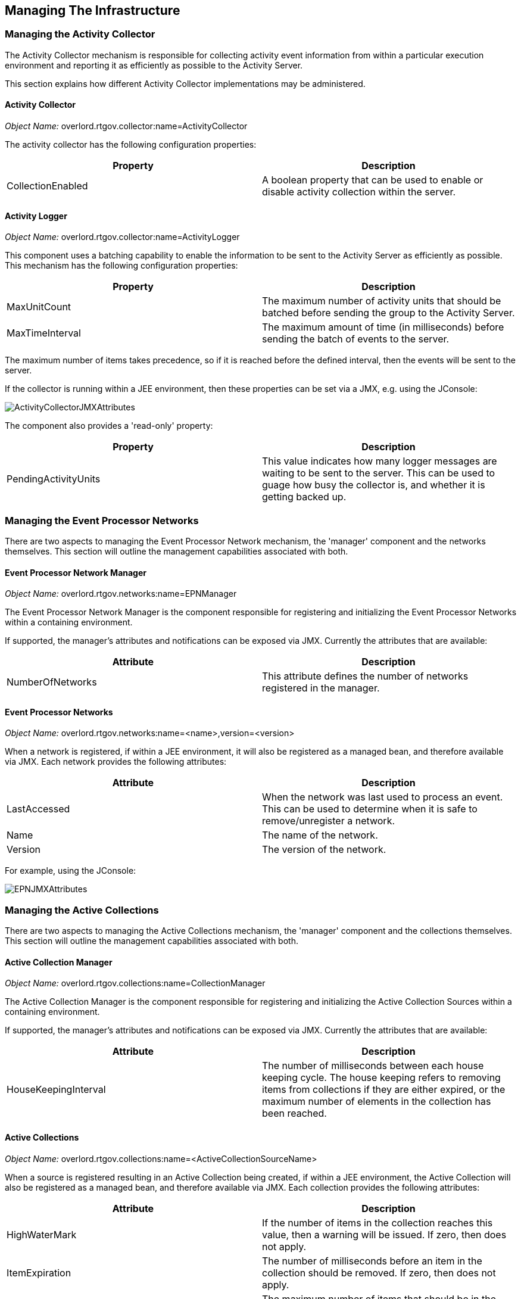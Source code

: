 == Managing The Infrastructure

=== Managing the Activity Collector

The Activity Collector mechanism is responsible for collecting activity event information from within a particular execution environment and reporting it as efficiently as possible to the Activity Server.

This section explains how different Activity Collector implementations may be administered.

==== Activity Collector

_Object Name:_ overlord.rtgov.collector:name=ActivityCollector

The activity collector has the following configuration properties:

[options="header"]
|=======================
| Property | Description
| CollectionEnabled | A boolean property that can be used to enable or disable activity collection within the server.
|=======================


==== Activity Logger

_Object Name:_ overlord.rtgov.collector:name=ActivityLogger

This component uses a batching capability to enable the information to be sent to the Activity Server as efficiently as possible. This mechanism has the following configuration properties:

[options="header"]
|=======================
| Property | Description
| MaxUnitCount | The maximum number of activity units that should be batched before sending the group to the Activity Server.
| MaxTimeInterval | The maximum amount of time (in milliseconds) before sending the batch of events to the server.
|=======================

The maximum number of items takes precedence, so if it is reached before the defined interval, then the events will be sent to the server.

If the collector is running within a JEE environment, then these properties can be set via a JMX, e.g. using the JConsole:

image::images/ActivityCollectorJMXAttributes.png[]

The component also provides a 'read-only' property:

[options="header"]
|=======================
| Property | Description
| PendingActivityUnits | This value indicates how many logger messages are waiting to be sent to the server. This can be used to guage how busy the collector is, and whether it is getting backed up.
|=======================

=== Managing the Event Processor Networks

There are two aspects to managing the Event Processor Network mechanism, the 'manager' component and the networks themselves. This section will outline the management capabilities associated with both.


==== Event Processor Network Manager

_Object Name:_ overlord.rtgov.networks:name=EPNManager

The Event Processor Network Manager is the component responsible for registering and initializing the Event Processor Networks within a containing environment.

If supported, the manager's attributes and notifications can be exposed via JMX. Currently the attributes that are available:

[options="header"]
|=======================
| Attribute | Description
| NumberOfNetworks | This attribute defines the number of networks registered in the manager.
|=======================

==== Event Processor Networks

_Object Name:_ overlord.rtgov.networks:name=<name>,version=<version>

When a network is registered, if within a JEE environment, it will also be registered as a managed bean, and therefore available via JMX. Each network provides the following attributes:

[options="header"]
|=======================
| Attribute | Description
| LastAccessed | When the network was last used to process an event. This can be used to determine when it is safe to remove/unregister a network.
| Name | The name of the network.
| Version | The version of the network.
|=======================

For example, using the JConsole:

image::images/EPNJMXAttributes.png[]

=== Managing the Active Collections


There are two aspects to managing the Active Collections mechanism, the 'manager' component and the collections themselves. This section will outline the management capabilities associated with both.


==== Active Collection Manager

_Object Name:_ overlord.rtgov.collections:name=CollectionManager

The Active Collection Manager is the component responsible for registering and initializing the Active Collection Sources within a containing environment.

If supported, the manager's attributes and notifications can be exposed via JMX. Currently the attributes that are available:

[options="header"]
|=======================
| Attribute | Description
| HouseKeepingInterval | The number of milliseconds between each house keeping cycle. The house keeping refers to removing items from collections if they are either expired, or the maximum number of elements in the collection has been reached.
|=======================

==== Active Collections

_Object Name:_ overlord.rtgov.collections:name=<ActiveCollectionSourceName>

When a source is registered resulting in an Active Collection being created, if within a JEE environment, the Active Collection will also be registered as a managed bean, and therefore available via JMX. Each collection provides the following attributes:

[options="header"]
|=======================
| Attribute | Description
| HighWaterMark | If the number of items in the collection reaches this value, then a warning will be issued. If zero, then does not apply.
| ItemExpiration | The number of milliseconds before an item in the collection should be removed. If zero, then does not apply.
| MaxItems | The maximum number of items that should be in the collection. If zero, then does not apply.
| Name | The name of the Active Collection.
| Size | The number of items in the collection.
|=======================

For example, using the JConsole: 

image::images/ActiveCollectionJMXAttributes.png[]



